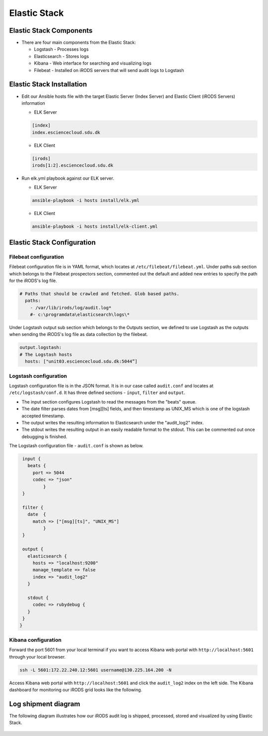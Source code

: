 Elastic Stack
==============

Elastic Stack Components
------------------------

* There are four main components from the Elastic Stack:

  * Logstash - Processes logs
  * Elasticsearch - Stores logs
  * Kibana - Web interface for searching and visualizing logs
  * Filebeat - Installed on iRODS servers that will send audit logs to Logstash

Elastic Stack Installation
--------------------------

* Edit our Ansible hosts file with the target Elastic Server (Index Server) and Elastic Client (iRODS Servers) information
  
  * ELK Server
  
  .. code-block:: yml
  
     [index]
     index.esciencecloud.sdu.dk

  
  * ELK Client
  
  .. code-block:: yml
  
     [irods]
     irods[1:2].esciencecloud.sdu.dk
  

* Run elk.yml playbook against our ELK server.

  * ELK Server
 
  .. code-block:: yml
  
     ansible-playbook -i hosts install/elk.yml

  * ELK Client

  .. code-block:: yml
  
     ansible-playbook -i hosts install/elk-client.yml


Elastic Stack Configuration
----------------------------

Filebeat configuration
^^^^^^^^^^^^^^^^^^^^^^

Filebeat configuration file is in YAML format, which locates at ``/etc/filebeat/filebeat.yml``. Under paths sub section which belongs to the Filebeat prospectors section, commented out the default and added new entries to specify the path for the iRODS's log file.


.. code-block:: yml


   # Paths that should be crawled and fetched. Glob based paths.
     paths:
       - /var/lib/irods/log/audit.log*
       #- c:\programdata\elasticsearch\logs\*


Under Logstash output sub section which belongs to the Outputs section, we defined to use Logstash as the outputs when sending the iRODS's log file as data collection by the filebeat.


.. code-block:: yml

   output.logstash:
   # The Logstash hosts
     hosts: ["unit03.esciencecloud.sdu.dk:5044”]

Logstash configuration
^^^^^^^^^^^^^^^^^^^^^^^

Logstash configuration file is in the JSON format. It is in our case called ``audit.conf`` and  locates at ``/etc/logstash/conf.d``. It has three defined sections - ``ínput``, ``filter`` and ``output``.

* The input section configures Logstash to read the messages from the "beats" queue.
* The date filter parses dates from [msg][ts] fields, and then timestamp as UNIX_MS which is one of the logstash accepted timestamp.
* The output writes the resulting information to Elasticsearch under the "audit_log2" index.
* The stdout writes the resulting output in an easily readable format to the stdout. This can be commented out once debugging is finished.

The Logstash configuration file - ``audit.conf`` is shown as below.

.. code-block:: yml

   input {
     beats {
       port => 5044
       codec => "json"
           }
   }

   filter {
     date  {
       match => ["[msg][ts]", "UNIX_MS"]
           }
   }

   output {
     elasticsearch {
       hosts => "localhost:9200"
       manage_template => false
       index => "audit_log2"
     }

     stdout {
       codec => rubydebug {
     }
   }
  }


Kibana configuration
^^^^^^^^^^^^^^^^^^^^^

Forward the port 5601 from your local terminal if you want to access Kibana web portal with ``http://localhost:5601`` through your local browser.

.. code-block:: bash


   ssh -L 5601:172.22.240.12:5601 username@130.225.164.200 -N


Access Kibana web portal with ``http://localhost:5601`` and click the ``audit_log2`` index on the left side. The Kibana dashboard for monitoring our iRODS grid looks like the following.


.. figure::  images/kibana.png

   :align:   center


Log shipment diagram
---------------------

The following diagram illustrates how our iRODS audit log is shipped, processed, stored and visualized by using Elastic Stack.

.. figure::  images/ELK-workflow.png

   :align:   center

